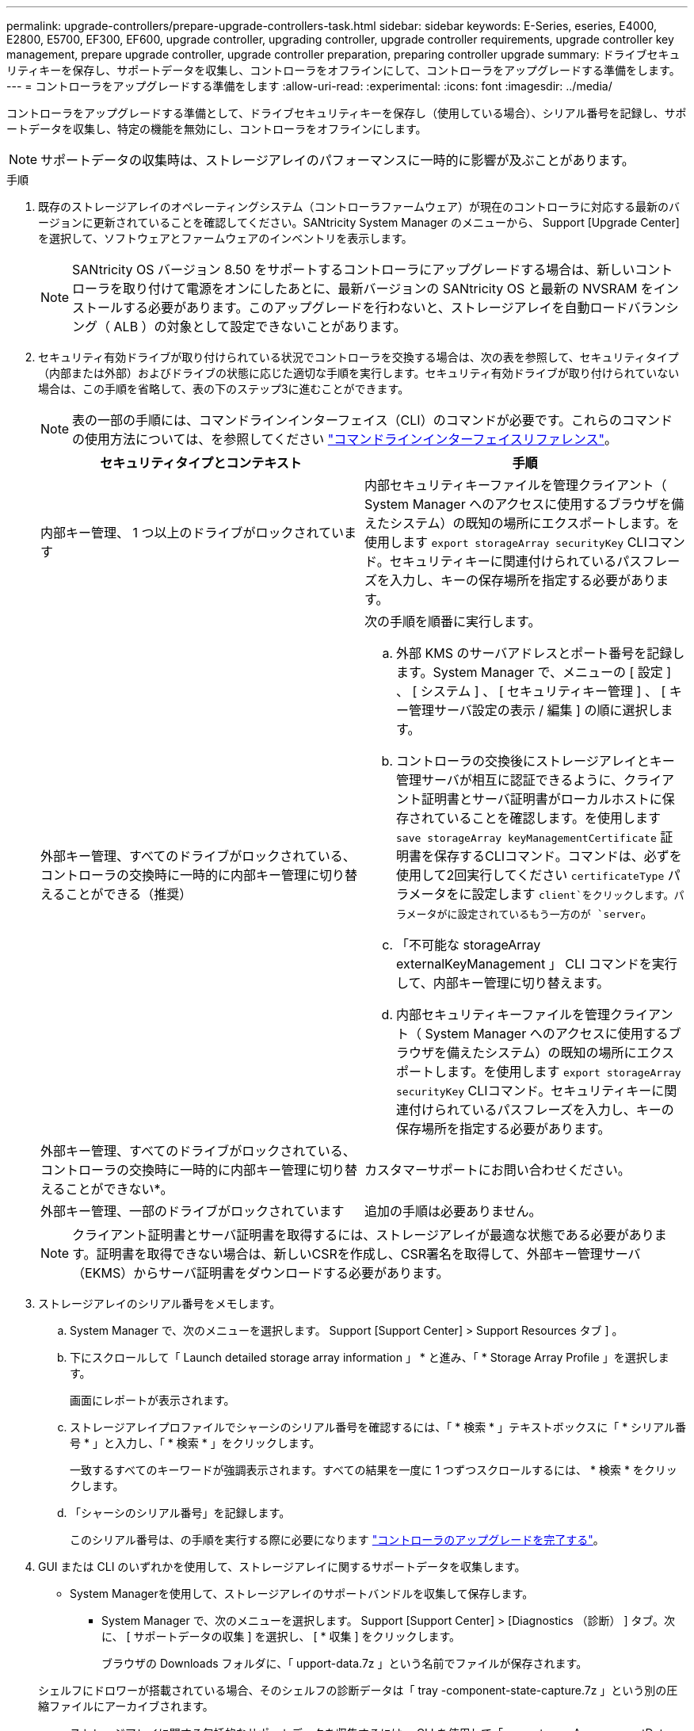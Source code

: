 ---
permalink: upgrade-controllers/prepare-upgrade-controllers-task.html 
sidebar: sidebar 
keywords: E-Series, eseries, E4000, E2800, E5700, EF300, EF600, upgrade controller, upgrading controller, upgrade controller requirements, upgrade controller key management, prepare upgrade controller, upgrade controller preparation, preparing controller upgrade 
summary: ドライブセキュリティキーを保存し、サポートデータを収集し、コントローラをオフラインにして、コントローラをアップグレードする準備をします。 
---
= コントローラをアップグレードする準備をします
:allow-uri-read: 
:experimental: 
:icons: font
:imagesdir: ../media/


[role="lead"]
コントローラをアップグレードする準備として、ドライブセキュリティキーを保存し（使用している場合）、シリアル番号を記録し、サポートデータを収集し、特定の機能を無効にし、コントローラをオフラインにします。


NOTE: サポートデータの収集時は、ストレージアレイのパフォーマンスに一時的に影響が及ぶことがあります。

.手順
. 既存のストレージアレイのオペレーティングシステム（コントローラファームウェア）が現在のコントローラに対応する最新のバージョンに更新されていることを確認してください。SANtricity System Manager のメニューから、 Support [Upgrade Center] を選択して、ソフトウェアとファームウェアのインベントリを表示します。
+

NOTE: SANtricity OS バージョン 8.50 をサポートするコントローラにアップグレードする場合は、新しいコントローラを取り付けて電源をオンにしたあとに、最新バージョンの SANtricity OS と最新の NVSRAM をインストールする必要があります。このアップグレードを行わないと、ストレージアレイを自動ロードバランシング（ ALB ）の対象として設定できないことがあります。

. セキュリティ有効ドライブが取り付けられている状況でコントローラを交換する場合は、次の表を参照して、セキュリティタイプ（内部または外部）およびドライブの状態に応じた適切な手順を実行します。セキュリティ有効ドライブが取り付けられていない場合は、この手順を省略して、表の下のステップ3に進むことができます。
+

NOTE: 表の一部の手順には、コマンドラインインターフェイス（CLI）のコマンドが必要です。これらのコマンドの使用方法については、を参照してください https://docs.netapp.com/us-en/e-series-cli/index.html["コマンドラインインターフェイスリファレンス"]。

+
|===
| セキュリティタイプとコンテキスト | 手順 


 a| 
内部キー管理、 1 つ以上のドライブがロックされています
 a| 
内部セキュリティキーファイルを管理クライアント（ System Manager へのアクセスに使用するブラウザを備えたシステム）の既知の場所にエクスポートします。を使用します `export storageArray securityKey` CLIコマンド。セキュリティキーに関連付けられているパスフレーズを入力し、キーの保存場所を指定する必要があります。



 a| 
外部キー管理、すべてのドライブがロックされている、コントローラの交換時に一時的に内部キー管理に切り替えることができる（推奨）
 a| 
次の手順を順番に実行します。

.. 外部 KMS のサーバアドレスとポート番号を記録します。System Manager で、メニューの [ 設定 ] 、 [ システム ] 、 [ セキュリティキー管理 ] 、 [ キー管理サーバ設定の表示 / 編集 ] の順に選択します。
.. コントローラの交換後にストレージアレイとキー管理サーバが相互に認証できるように、クライアント証明書とサーバ証明書がローカルホストに保存されていることを確認します。を使用します `save storageArray keyManagementCertificate` 証明書を保存するCLIコマンド。コマンドは、必ずを使用して2回実行してください `certificateType` パラメータをに設定します `client`をクリックします。パラメータがに設定されているもう一方のが `server`。
.. 「不可能な storageArray externalKeyManagement 」 CLI コマンドを実行して、内部キー管理に切り替えます。
.. 内部セキュリティキーファイルを管理クライアント（ System Manager へのアクセスに使用するブラウザを備えたシステム）の既知の場所にエクスポートします。を使用します `export storageArray securityKey` CLIコマンド。セキュリティキーに関連付けられているパスフレーズを入力し、キーの保存場所を指定する必要があります。




 a| 
外部キー管理、すべてのドライブがロックされている、コントローラの交換時に一時的に内部キー管理に切り替えることができない*。
 a| 
カスタマーサポートにお問い合わせください。



 a| 
外部キー管理、一部のドライブがロックされています
 a| 
追加の手順は必要ありません。

|===
+

NOTE: クライアント証明書とサーバ証明書を取得するには、ストレージアレイが最適な状態である必要があります。証明書を取得できない場合は、新しいCSRを作成し、CSR署名を取得して、外部キー管理サーバ（EKMS）からサーバ証明書をダウンロードする必要があります。

. ストレージアレイのシリアル番号をメモします。
+
.. System Manager で、次のメニューを選択します。 Support [Support Center] > Support Resources タブ ] 。
.. 下にスクロールして「 Launch detailed storage array information 」 * と進み、「 * Storage Array Profile 」を選択します。
+
画面にレポートが表示されます。

.. ストレージアレイプロファイルでシャーシのシリアル番号を確認するには、「 * 検索 * 」テキストボックスに「 * シリアル番号 * 」と入力し、「 * 検索 * 」をクリックします。
+
一致するすべてのキーワードが強調表示されます。すべての結果を一度に 1 つずつスクロールするには、 * 検索 * をクリックします。

.. 「シャーシのシリアル番号」を記録します。
+
このシリアル番号は、の手順を実行する際に必要になります link:complete-upgrade-controllers-task.html["コントローラのアップグレードを完了する"]。



. GUI または CLI のいずれかを使用して、ストレージアレイに関するサポートデータを収集します。
+
** System Managerを使用して、ストレージアレイのサポートバンドルを収集して保存します。
+
*** System Manager で、次のメニューを選択します。 Support [Support Center] > [Diagnostics （診断） ] タブ。次に、 [ サポートデータの収集 ] を選択し、 [ * 収集 ] をクリックします。
+
ブラウザの Downloads フォルダに、「 upport-data.7z 」という名前でファイルが保存されます。

+
シェルフにドロワーが搭載されている場合、そのシェルフの診断データは「 tray -component-state-capture.7z 」という別の圧縮ファイルにアーカイブされます。



** ストレージアレイに関する包括的なサポートデータを収集するには、 CLI を使用して「 save storageArray supportData 」コマンドを実行します。


. ストレージアレイと接続されているすべてのホストの間で I/O 処理が発生しないようにします。
+
.. ストレージからホストにマッピングされた LUN に関連するすべてのプロセスを停止します。
.. ストレージからホストにマッピングされた LUN にアプリケーションがデータを書き込んでいないことを確認します。
.. アレイのボリュームに関連付けられているファイルシステムをすべてアンマウントします。
+

NOTE: ホスト I/O 処理を停止する具体的な手順はホストオペレーティングシステムや構成によって異なり、ここでは説明していません。環境内でホスト I/O 処理を停止する方法がわからない場合は、ホストをシャットダウンすることを検討してください。

+

CAUTION: * データ損失の可能性 * - I/O 処理の実行中にこの手順を続行すると、データが失われる可能性があります。



. ストレージアレイでミラー関係が確立されている場合は、セカンダリストレージアレイのすべてのホスト I/O 処理を停止します。
. 非同期ミラーリングまたは同期ミラーリングを使用している場合は、 System Manager または Array Management Window を使用して、ミラーペアの削除とミラーリング関係の非アクティブ化を行います。
. シンボリュームとしてホストに報告されるシンプロビジョニングボリュームがあり、古いアレイで UNMAP 機能をサポートするファームウェア（ 8.25 以降のファームウェア）を実行している場合は、すべてのシンボリュームでライトバックキャッシュを無効にします。
+
.. System Manager で、メニューから「 Storage [Volumes] 」を選択します。
.. 任意のボリュームを選択し、メニューを選択します。 More [ キャッシュ設定の変更 ] 。
+
[ キャッシュ設定の変更 ] ダイアログボックスが表示されます。このダイアログボックスには、ストレージアレイ上のすべてのボリュームが表示されます。

.. [基本]*タブを選択し、読み取りキャッシュと書き込みキャッシュの設定を無効にします。
.. [ 保存（ Save ） ] をクリックします。
.. キャッシュメモリ内のデータがディスクにフラッシュされるまで 5 分待ちます。


. コントローラで Security Assertion Markup Language （ SAML ）が有効になっている場合は、テクニカルサポートに連絡して SAML 認証を無効にします。
+

NOTE: SAML を有効にした場合、 SANtricity System Manager インターフェイスで無効にすることはできません。SAML の設定を無効にする場合は、テクニカルサポートにお問い合わせください。

. 実行中のすべての処理が完了するまで待ってから、次の手順に進みます。
+
.. System Manager の * Home * ページで、 * View Operations in Progress * を選択します。
.. 続行する前に、 [ 操作中 ] ウィンドウに表示されているすべての操作が完了していることを確認してください。


. コントローラドライブトレイの電源をオフにします
+
コントローラドライブトレイのすべての LED が消灯するまで待ちます。

. コントローラドライブトレイに接続されている各ドライブトレイの電源をオフにします
+
すべてのドライブがスピンダウンするまで 2 分待ちます。



.次の手順
に進みます link:remove-controllers-task.html["コントローラを取り外します"]。
